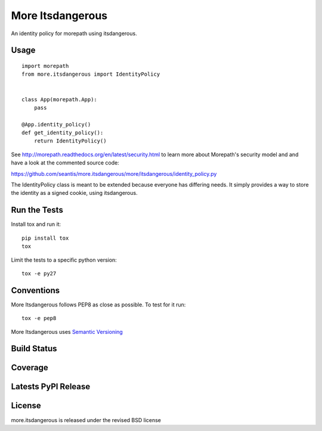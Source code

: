 More Itsdangerous
=================

An identity policy for morepath using itsdangerous.

Usage
-----

::

    import morepath
    from more.itsdangerous import IdentityPolicy


    class App(morepath.App):
        pass

    @App.identity_policy()
    def get_identity_policy():
        return IdentityPolicy()

See `<http://morepath.readthedocs.org/en/latest/security.html>`_ to learn more
about Morepath's security model and and have
a look at the commented source code:

`<https://github.com/seantis/more.itsdangerous/more/itsdangerous/identity_policy.py>`_

The IdentityPolicy class is meant to be extended because everyone has differing
needs. It simply provides a way to store the identity as a signed cookie, using
itsdangerous.

Run the Tests
-------------

Install tox and run it::

    pip install tox
    tox

Limit the tests to a specific python version::

    tox -e py27

Conventions
-----------

More Itsdangerous follows PEP8 as close as possible. To test for it run::

    tox -e pep8

More Itsdangerous uses `Semantic Versioning <http://semver.org/>`_

Build Status
------------

.. image:: https://travis-ci.org/seantis/more.itsdangerous.png
  :target: https://travis-ci.org/seantis/more.itsdangerous
  :alt: Build Status

Coverage
--------

.. image:: https://coveralls.io/repos/seantis/more.itsdangerous/badge.png?branch=master
  :target: https://coveralls.io/r/seantis/more.itsdangerous?branch=master
  :alt: Project Coverage

Latests PyPI Release
--------------------
.. image:: https://pypip.in/v/more.itsdangerous/badge.png
  :target: https://crate.io/packages/more.itsdangerous
  :alt: Latest PyPI Release

License
-------
more.itsdangerous is released under the revised BSD license
